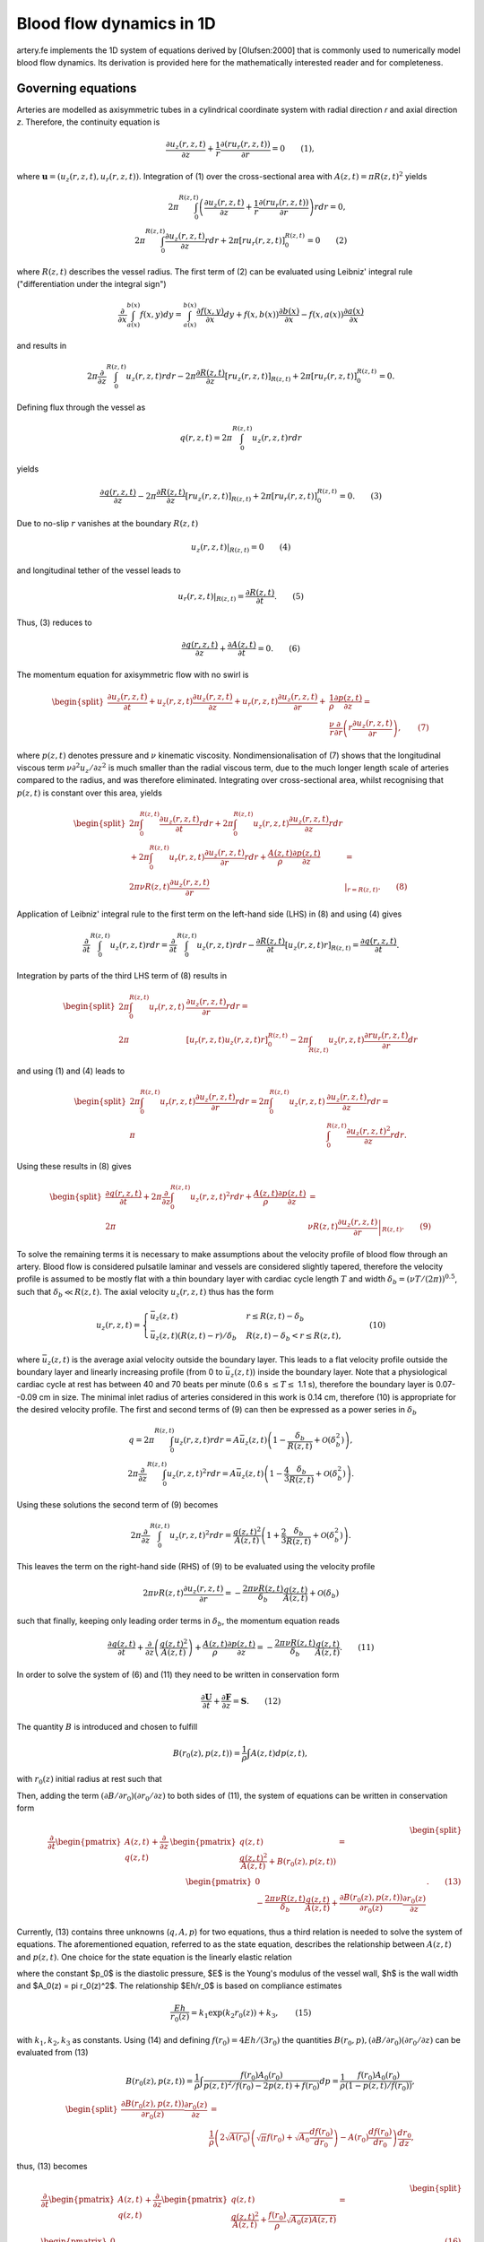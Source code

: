.. _theory:

Blood flow dynamics in 1D
=========================

artery.fe implements the 1D system of equations derived by [Olufsen:2000] that is commonly used to numerically model blood flow dynamics. Its derivation is provided here for the mathematically interested reader and for completeness.

Governing equations
-------------------

Arteries are modelled as axisymmetric tubes in a cylindrical coordinate system with radial direction *r* and axial direction *z*. Therefore, the continuity equation is

.. math::

  \frac{\partial u_z(r,z,t)}{\partial z} + \frac{1}{r} \frac{\partial(ru_r(r,z,t))}{\partial r} = 0 \qquad (1),

where :math:`\boldsymbol{u} = (u_z(r,z,t), u_r(r,z,t))`. Integration of (1) over the cross-sectional area with :math:`A(z,t) = \pi R(z,t)^2` yields

.. math::
  2 \pi \int_0^{R(z,t)} \left( \frac{\partial u_z(r,z,t)}{\partial z} + \frac{1}{r} \frac{\partial(ru_r(r,z,t))}{\partial r} \right) r dr = 0,\\
  2 \pi \int_0^{R(z,t)} \frac{\partial u_z(r,z,t)}{\partial z} r dr + 2 \pi \left[ r u_r(r,z,t) \right]_0^{R(z,t)} = 0 \qquad (2)

where :math:`R(z,t)` describes the vessel radius. The first term of (2) can be evaluated using Leibniz' integral rule ("differentiation under the integral sign")

.. math::

  \frac{\partial}{\partial x} \int_{a(x)}^{b(x)} f(x, y) dy = \int_{a(x)}^{b(x)} \frac{\partial f(x,y)}{\partial x} dy + f(x,b(x)) \frac{\partial b(x)}{\partial x} - f(x,a(x)) \frac{\partial a(x)}{\partial x}

and results in

.. math::
  2 \pi \frac{\partial}{\partial z} \int_0^{R(z,t)} u_z(r,z,t) r dr - 2 \pi \frac{\partial R(z,t)}{\partial z}\left[ r u_z(r,z,t) \right]_{R(z,t)} + 2 \pi \left[ r u_r(r,z,t) \right]_0^{R(z,t)} = 0.

Defining flux through the vessel as

.. math::
  q(r,z,t) = 2\pi \int_0^{R(z,t)} u_z(r,z,t) r dr


yields

.. math::
  \frac{\partial q(r,z,t)}{\partial z} - 2 \pi \frac{\partial R(z,t)}{\partial z}\left[ r u_z(r,z,t) \right]_{R(z,t)} + 2 \pi \left[ r u_r(r,z,t) \right]_0^{R(z,t)} = 0. \qquad (3)

Due to no-slip :math:`r` vanishes at the boundary :math:`R(z,t)`

.. math::
  \left. u_z(r,z,t) \right|_{R(z,t)} = 0 \qquad (4)

and longitudinal tether of the vessel leads to

.. math::

  \left. u_r(r,z,t) \right|_{R(z,t)} = \frac{\partial R(z,t)}{\partial t}. \qquad(5)

Thus, (3) reduces to

.. math::

  \frac{\partial q(r,z,t)}{\partial z} + \frac{\partial A(z,t)}{\partial t} = 0. \qquad (6)

The momentum equation for axisymmetric flow with no swirl is

.. math::

  \begin{split}
    \frac{\partial u_z(r,z,t)}{\partial t} + u_z(r,z,t) \frac{\partial u_z(r,z,t)}{\partial z} + u_r(r,z,t) \frac{\partial u_z(r,z,t)}{\partial r} +& \frac{1}{\rho} \frac{\partial p(z,t)}{\partial z} =\\
    & \frac{\nu}{r} \frac{\partial}{\partial r} \left( r \frac{\partial u_z(r,z,t)}{\partial r} \right), \qquad (7)
  \end{split}

where :math:`p(z,t)` denotes pressure and :math:`\nu` kinematic viscosity. Nondimensionalisation of (7) shows that the longitudinal viscous term :math:`\nu \partial^2 u_z / \partial z^2` is much smaller than the radial viscous term, due to the much longer length scale of arteries compared to the radius, and was therefore eliminated. Integrating over cross-sectional area, whilst recognising that :math:`p(z,t)` is constant over this area, yields

.. math::

  \begin{split}
  2\pi \int_0^{R(z,t)} \frac{\partial u_z(r,z,t)}{\partial t} r dr + 2\pi \int_0^{R(z,t)} u_z(r,z,t) \frac{\partial u_z(r,z,t)}{\partial z} r dr &\\
  + 2\pi \int_0^{R(z,t)} u_r(r,z,t) \frac{\partial u_z(r,z,t)}{\partial r} r dr + \frac{A(z,t)}{\rho} \frac{\partial p(z,t)}{\partial z} & =\\
  2 \pi \nu R(z,t) \frac{\partial u_z(r,z,t)}{\partial r} & \left. \right|_{r = R(z,t)}. \qquad (8)
  \end{split}

Application of Leibniz' integral rule to the first term on the left-hand side (LHS) in (8) and using (4) gives

.. math::

  \frac{\partial}{\partial t} \int_0^{R(z,t)} u_z(r,z,t) r dr = \frac{\partial}{\partial t} \int_0^{R(z,t)} u_z(r,z,t) r dr - \frac{\partial R(z,t)}{\partial t} \left[ u_z(r,z,t) r \right]_{R(z,t)} = \frac{\partial q(r,z,t)}{\partial t}.

Integration by parts of the third LHS term of (8) results in

.. math::

  \begin{split}
  2\pi \int_0^{R(z,t)} u_r(r,z,t) & \frac{\partial u_z(r,z,t)}{\partial r} r dr =\\
  2\pi &[u_r(r,z,t) u_z(r,z,t) r]_0^{R(z,t)} - 2\pi \int_{R(z,t)} u_z(r,z,t) \frac{\partial r u_r(r,z,t)}{\partial r} dr
  \end{split}

and using (1) and (4) leads to

.. math::

  \begin{split}
  2\pi \int_0^{R(z,t)} u_r(r,z,t) \frac{\partial u_z(r,z,t)}{\partial r} r dr = 2 \pi \int_0^{R(z,t)} u_z(r,z,t) & \frac{\partial u_z(r,z,t)}{\partial z} r dr =\\
  \pi & \int_0^{R(z,t)}\frac{\partial u_z(r,z,t)^2}{\partial z} r dr.
  \end{split}

Using these results in (8) gives

.. math::

  \begin{split}
  \frac{\partial q(r,z,t)}{\partial t} + 2\pi \frac{\partial}{\partial z} \int_0^{R(z,t)} u_z(r,z,t)^2 r dr + \frac{A(z,t)}{\rho} \frac{\partial p(z,t)}{\partial z} &=\\
  2\pi & \nu R(z,t) \left. \frac{\partial u_z(r,z,t)}{\partial r} \right|_{R(z,t)}. \qquad (9)
  \end{split}

To solve the remaining terms it is necessary to make assumptions about the velocity profile of blood flow through an artery. Blood flow is considered pulsatile laminar and vessels are considered slightly tapered, therefore the velocity profile is assumed to be mostly flat with a thin boundary layer with cardiac cycle length :math:`T` and width :math:`\delta_b = (\nu T / (2\pi))^{0.5}`, such that :math:`\delta_b \ll R(z,t)`. The axial velocity :math:`u_z(r,z,t)` thus has the form

.. math::

  u_z(r,z,t) = \begin{cases}
  \bar{u}_z(z,t) & r \leq R(z,t)-\delta_b\\
  \bar{u}_z(z,t) (R(z,t)-r)/\delta_b & R(z,t)-\delta_b < r \leq R(z,t),
  \end{cases} \qquad (10)

where :math:`\bar{u}_z(z,t)` is the average axial velocity outside the boundary layer. This leads to a flat velocity profile outside the boundary layer and linearly increasing profile (from 0 to :math:`\bar{u}_z(z,t)`) inside the boundary layer. Note that a physiological cardiac cycle at rest has between 40 and 70 beats per minute (0.6 s :math:`\leq T \leq` 1.1 s), therefore the boundary layer is 0.07--0.09 cm in size. The minimal inlet radius of arteries considered in this work is 0.14 cm, therefore (10) is appropriate for the desired velocity profile. The first and second terms of (9) can then be expressed as a power series in :math:`\delta_b`

.. math::

  q = 2\pi \int_0^{R(z,t)} u_z(r,z,t) r dr = A \bar{u}_z(z,t) \left( 1 - \frac{\delta_b}{R(z,t)} + \mathcal{O}(\delta_b^2) \right),\\
  2\pi \frac{\partial}{\partial z} \int_0^{R(z,t)} u_z(r,z,t)^2 r dr = A \bar{u}_z(z,t) \left( 1 - \frac{4}{3} \frac{\delta_b}{R(z,t)} + \mathcal{O}(\delta_b^2) \right).

Using these solutions the second term of (9) becomes

.. math::

  2\pi \frac{\partial}{\partial z} \int_0^{R(z,t)} u_z(r,z,t)^2 r dr = \frac{q(z,t)^2}{A(z,t)} \left( 1 + \frac{2}{3} \frac{\delta_b}{R(z,t)} + \mathcal{O}(\delta_b^2) \right).

This leaves the term on the right-hand side (RHS) of (9) to be evaluated using the velocity profile

.. math::

  2 \pi \nu R(z,t) \frac{\partial u_z(r,z,t)}{\partial r} = - \frac{2 \pi \nu R(z,t)}{\delta_b} \frac{q(z,t)}{A(z,t)} + \mathcal{O}(\delta_b)

such that finally, keeping only leading order terms in :math:`\delta_b`, the momentum equation reads

.. math::

  \frac{\partial q(z,t)}{\partial t} + \frac{\partial}{\partial z} \left( \frac{q(z,t)^2}{A(z,t)} \right) + \frac{A(z,t)}{\rho} \frac{\partial p(z,t)}{\partial z} = - \frac{2 \pi \nu R(z,t)}{\delta_b} \frac{q(z,t)}{A(z,t)}. \qquad (11)

In order to solve the system of (6) and (11) they need to be written in conservation form

.. math::

  \frac{\partial \boldsymbol{U}}{\partial t} + \frac{\partial \boldsymbol{F}}{\partial z} = \boldsymbol{S}. \qquad (12)

The quantity :math:`B` is introduced and chosen to fulfill

.. math::
  B(r_0(z), p(z,t)) = \frac{1}{\rho} \int A(z,t) dp(z,t),

with :math:`r_0(z)` initial radius at rest such that

.. math:

  \frac{\partial B(r_0(z), p(z,t))}{\partial z} = \frac{A}{\rho} \frac{\partial p(z,t)}{\partial z} + \frac{\partial B(r_0(z), p(z,t))}{\partial r_0(z)} \frac{\partial r_0(z)}{\partial z}

Then, adding the term :math:`(\partial B / \partial r_0) (\partial r_0 / \partial z)` to both sides of (11), the system of equations can be written in conservation form

.. math::

  \begin{split}
  \dfrac{\partial}{\partial t} \begin{pmatrix} A(z,t) \\ q(z,t) \end{pmatrix} + \dfrac{\partial}{\partial z} & \begin{pmatrix} q(z,t)\\ \dfrac{q(z,t)^2}{A(z,t)} + B(r_0(z), p(z,t)) \end{pmatrix} =\\ & \qquad \begin{pmatrix} 0 \\ - \dfrac{2 \pi \nu R(z,t)}{\delta_b} \dfrac{q(z,t)}{A(z,t)} + \dfrac{\partial B(r_0(z), p(z,t))}{\partial r_0(z)} \dfrac{\partial r_0(z)}{\partial z} \end{pmatrix}. \qquad (13)
  \end{split}

Currently, (13) contains three unknowns (:math:`q, A, p`) for two equations, thus a third relation is needed to solve the system of equations. The aforementioned equation, referred to as the state equation, describes the relationship between :math:`A(z,t)` and :math:`p(z,t)`. One choice for the state equation is the linearly elastic relation

.. math:

  p(z,t) - p_0 = \frac{4}{3} \frac{Eh}{r_0(z)} \left( 1 - \sqrt{\frac{A_0(z)}{A(z,t)}} \right) \qquad (14),

where the constant $p_0$ is the diastolic pressure, $E$ is the Young's modulus of the vessel wall, $h$ is the wall width and $A_0(z) = \pi r_0(z)^2$. The relationship $Eh/r_0$ is based on compliance estimates

.. math::

  \frac{Eh}{r_0(z)} = k_1 \exp (k_2 r_0(z)) + k_3, \qquad (15)

with :math:`k_1, k_2, k_3` as constants. Using (14) and defining :math:`f(r_0) = 4Eh/(3r_0)` the quantities :math:`B(r_0, p), (\partial B / \partial r_0) (\partial r_0 / \partial z)` can be evaluated from (13)

.. math::

  B(r_0(z), p(z,t)) = \frac{1}{\rho} \int \frac{f(r_0) A_0(r_0)}{p(z,t)^2/f(r_0) - 2p(z,t) + f(r_0)} dp = \frac{1}{\rho} \frac{f(r_0) A_0(r_0)}{(1 - p(z,t)/f(r_0))},\\
  \begin{split}
  \frac{\partial B(r_0(z), p(z,t))}{\partial r_0(z)} \frac{\partial r_0(z)}{\partial z} &=\\
  &\frac{1}{\rho} \left( 2 \sqrt{A(r_0)} \left( \sqrt{\pi} f(r_0) + \sqrt{A_0} \frac{df(r_0)}{dr_0 } \right) - A(r_0) \frac{df(r_0)}{dr_0} \right) \frac{dr_0}{dz},
  \end{split}

thus, (13) becomes

.. math::

  \begin{split}
  &\dfrac{\partial}{\partial t} \begin{pmatrix} A(z,t) \\ q(z,t) \end{pmatrix} + \dfrac{\partial}{\partial z} \begin{pmatrix} q(z,t)\\ \dfrac{q(z,t)^2}{A(z,t)} + \frac{f(r_0)}{\rho} \sqrt{A_0(z) A(z,t)} \end{pmatrix} =\\
  &\begin{pmatrix} 0 \\ -\dfrac{2 \pi \nu q(z,t) R(z,t)}{\delta_b A(z,t)} + \dfrac{1}{\rho} \left( 2 \sqrt{A(z,t)} \left( \sqrt{\pi} f(r_0) + \sqrt{A_0(z)} \frac{df(r_0)}{dr_0 } \right) - A(z,t) \dfrac{df(r_0)}{dr_0} \right) \dfrac{dr_0(z)}{dz} \end{pmatrix}. \qquad (16)
  \end{split}

To nondimensionalise we define some characteristic parameters

================================  ================
Parameter                         Physical meaning
================================  ================
R                                 radius
Q                                 flow rate
:math:`\rho`                      blood density
:math:`\nu`                       blood viscosity
:math:`\mathcal{Re} = Q/(\nu R)`  Reynold's number
================================  ================

and rescale variables accordingly

================================  ====================
Variable                          Physical meaning
================================  ====================
:math:`z \sim R`                  length scale
:math:`r_0(z) \sim R`             radius at rest
:math:`q(z,t) \sim Q`             flow rate
:math:`t \sim R^3/Q`              time
:math:`A(z,t) \sim R^2`           cross-sectional area
:math:`p(z,t) \sim \rho Q^2/R^4`  pressure
================================  ====================

The resulting dimensionless system of equations is

.. math::

  \begin{split}
  &\dfrac{\partial}{\partial t} \begin{pmatrix} A(z,t) \\ q(z,t) \end{pmatrix} + \dfrac{\partial}{\partial z} \begin{pmatrix} q(z,t)\\ \dfrac{q(z,t)^2}{A(z,t)} + f(r_0) \sqrt{A_0(z) A(z,t)} \end{pmatrix} =\\
  &\begin{pmatrix} 0 \\ -\dfrac{2 \pi R(z,t)}{\delta_b \mathcal{Re}} \dfrac{q(z,t)}{A(z,t)} +\left( 2 \sqrt{A(z,t)} \left( \sqrt{\pi} f(r_0) + \sqrt{A_0(z)} \frac{df(r_0)}{dr_0 } \right) - A(z,t) \dfrac{df(r_0)}{dr_0} \right) \dfrac{dr_0(z)}{dz} \end{pmatrix}. \qquad (17)
  \end{split}

Boundary conditions
-------------------

Boundary conditions are applied at both ends of each vessel and are either an inlet, outlet or bifurcation condition.

Inlet
^^^^^

The inlet boundary condition only used at the inlet of the parent vessel. For a given :math:`q_0^{n+1}` :math:`A_0^{n+1}` is calculated as

.. math::

  A_0^{n+1} = A_0^n - \frac{\Delta t}{\Delta z} \left( q_{1/2}^{n+1/2} - q_{-1/2}^{n+1/2} \right), \qquad (18)

where :math:`q_{-1/2}^{n+1/2}` can be evaluated using

.. math::

  q_0^{n+1/2} = (q_{1/2}^{n+1/2} + q_{-1/2}^{n+1/2})/2 \qquad (19)

with :math:`q_0^{n+1/2}` evaluated directly from the inlet flux function and :math:`q_{1/2}^{n+1/2}`, evaluated from the Lax-Wendroff approximation

.. math::

  \boldsymbol{U}_j^{n+1/2} = \frac{\boldsymbol{U}_{j+1/2}^n + \boldsymbol{U}_{j-1/2}^n}{2} + \frac{\Delta t}{2} \left( - \frac{\boldsymbol{F}_{j+1/2}^n - \boldsymbol{F}_{j-1/2}^n}{\Delta z} + \frac{\boldsymbol{S}_{j+1/2}^n + \boldsymbol{S}_{j-1/2}^n}{2} \right) \qquad (20)

The outlet boundary condition is a three-element Windkessel (3WK), which is given by

.. math::

  \frac{\partial p(z,t)}{\partial t} = R_1 \frac{\partial q(z,t)}{\partial t} - \frac{p(z,t)}{R_2 C_T} + \frac{q(z,t) (R_1 + R_2)}{R_2 C_T}

and discretisation yields

.. math::

  \frac{p_m^{n+1} - p_m^n}{\Delta t} = R_1 \frac{q_m^{n+1} - q_m^n}{\Delta t} - \frac{p_m^n}{R_2 C_T} + \frac{q_m^n (R_1 + R_2)}{R_2 C_T}, \qquad (21)

which is used as the outlet boundary condition. Solutions for :math:`A_m^{n+1}` and the discretised state equation

.. math::

  p_m^{n+1} = \frac{4}{3} \frac{E h}{(r_0)_m} \left( 1 - \sqrt{\frac{(A_0)_m}{A_m^{n+1}}} \right)

are found using an iterative scheme, starting with an initial guess for :math:`p_m^{n+1}`. Then, :math:`q_m^{n+1}` can be evaluated using (21). Using

.. math::

  A_m^{n+1} = A_m^n - \frac{\Delta t}{\Delta z} \left( q_{m+1/2}^{n+1/2} - q_{m-1/2}^{n+1/2} \right)

the next iteration of :math:`p_m^{n+1}` can then be calculated until the difference between two iterations has dropped below a threshold value.

Bifurcation
^^^^^^^^^^^

Lastly, bifurcation boundary conditions apply between a parent vessel p and two daughter vessels d1 and d2. Conservation of flow implies

.. math::

  \left( q^{(p)} \right)_M^n = \left( q^{(d1)} \right)_0^n + \left( q^{(d2)} \right)_0^n \qquad (22)

and continuity of pressure yields

.. math::

  \left( p^{(p)} \right)_M^n = \left( p^{(d1)} \right)_0^n = \left( p^{(d2)} \right)_0^n. \qquad (23)

Written in terms of A (23) becomes

.. math::

  \left( f^{(p)} \right)_M \left( 1 - \sqrt{\frac{\left( A_0^{(p)} \right)_M}{\left( A^{(p)} \right)_M^n}} \right) = \left( f^{(d1)} \right)_0 \left( 1 - \sqrt{\frac{\left( A_0^{(d1)} \right)_0}{\left( A^{(d1)} \right)_0^n}} \right), \qquad (24)\\
  \left( f^{(p)} \right)_M \left( 1 - \sqrt{\frac{\left( A_0^{(p)} \right)_M}{\left( A^{(p)} \right)_M^n}} \right) = \left( f^{(d2)} \right)_0 \left( 1 - \sqrt{\frac{\left( A_0^{(d2)} \right)_0}{\left( A^{(d2)} \right)_0^n}} \right). \qquad (25)

On both sides of the boundary q and A are calculated from the Lax-Wendroff discretisation

.. math::

  \left( A^{(i)} \right)_{\mathcal{M}}^{n+1} = \left( A^{(i)} \right)_{\mathcal{M}}^n - \frac{\Delta t}{\Delta z} \left(\left( F_1^{(i)} \right)_{\mathcal{M}+1/2}^{n+1/2} - \left( F_1^{(i)} \right)_{\mathcal{M}-1/2}^{n+1/2} \right) \qquad (26)\\
  \begin{split}
  \left( q^{(i)} \right)_{\mathcal{M}}^{n+1} = \left( q^{(i)} \right)_{\mathcal{M}}^n - \frac{\Delta t}{\Delta z} \left(\left( F_2^{(i)} \right)_{\mathcal{M}+1/2}^{n+1/2} - \right.&\left. \left( F_2^{(i)} \right)_{\mathcal{M}-1/2}^{n+1/2} \right) +\\
  &\frac{\Delta t}{2} \left(\left( S_2^{(i)} \right)_{\mathcal{M}+1/2}^{n+1/2} + \left( S_2^{(i)} \right)_{\mathcal{M}-1/2}^{n+1/2} \right), \qquad (27)
  \end{split}

where :math:`i = p, d1, d2` and :math:`\mathcal{M} = M` if :math:`i = p` and :math:`\mathcal{M} = 0` otherwise. Analogously to the inlet boundary condition the ghost points :math:`q_{M+1/2}^{n+1/2}` and :math:`A_{M+1/2}^{n+1/2}` can be evaluated from

.. math:

  q_M^{n+1/2} = \frac{q_{M-1/2}^{n+1/2} + q_{M+1/2}^{n+1/2}}{2}, \qquad (28)\\
  A_M^{n+1/2} = \frac{A_{M-1/2}^{n+1/2} + A_{M+1/2}^{n+1/2}}{2}. \qquad (29)

(22)--(29) defines a system of eighteen equations for eighteen unknowns

.. math ::

  x_1 = \left( q^{(p)} \right)_M^{n+1} \qquad x_2 = \left( q^{(p)} \right)_M^{n+1/2} \qquad x_3 = \left( q^{(p)} \right)_{M+1/2}^{n+1/2}\\
  x_4 = \left( q^{(d1)} \right)_0^{n+1} \qquad x_5 = \left( q^{(d1)} \right)_0^{n+1/2} \qquad x_6 = \left( q^{(d1)} \right)_{-1/2}^{n+1/2}\\
  x_7 = \left( q^{(d1)} \right)_0^{n+1} \qquad x_8 = \left( q^{(d1)} \right)_0^{n+1/2} \qquad x_9 = \left( q^{(d1)} \right)_{-1/2}^{n+1/2}\\
  x_{10} = \left( A^{(p)} \right)_M^{n+1} \qquad x_{11} = \left( A^{(p)} \right)_M^{n+1/2} \qquad x_{12} = \left( A^{(p)} \right)_{M+1/2}^{n+1/2}\\
  x_{13} = \left( A^{(d1)} \right)_0^{n+1} \qquad x_{14} = \left( A^{(d1)} \right)_0^{n+1/2} \qquad x_{15} = \left( A^{(d1)} \right)_{-1/2}^{n+1/2}\\
  x_{16} = \left( A^{(d1)} \right)_0^{n+1} \qquad x_{17} = \left( A^{(d1)} \right)_0^{n+1/2} \qquad x_{18} = \left( A^{(d1)} \right)_{-1/2}^{n+1/2}.

The system of equations can be solved using Newton's method

.. math::

  \boldsymbol{x}_{k+1} = \boldsymbol{x}_k - \left( \boldsymbol{J}(\boldsymbol{x}_k) \right)^{-1} \boldsymbol{f_J}(\boldsymbol{x}_k) \text{ for } k = 0, 1, 2, \ldots,

where k indicates the current iteration, :math:`\boldsymbol{x} = (x_1, x_2, \ldots, x_{18})`, :math:`\boldsymbol{J}(\boldsymbol{x}_k)` is the Jacobian of the system of equations and :math:`\boldsymbol{f_J}(\boldsymbol{x})` are the residual equations.
